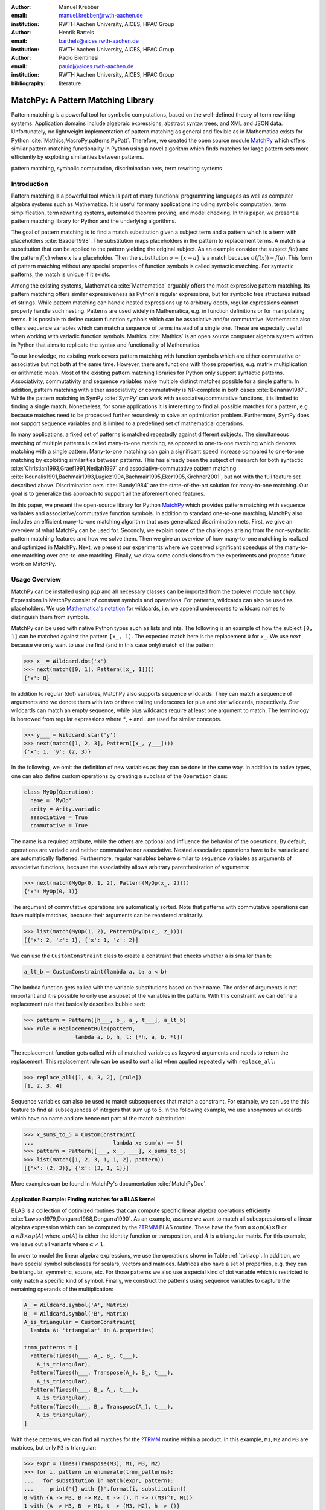 :author: Manuel Krebber
:email: manuel.krebber@rwth-aachen.de
:institution: RWTH Aachen University, AICES, HPAC Group

:author: Henrik Bartels
:email: barthels@aices.rwth-aachen.de
:institution: RWTH Aachen University, AICES, HPAC Group

:author: Paolo Bientinesi
:email: pauldj@aices.rwth-aachen.de
:institution: RWTH Aachen University, AICES, HPAC Group

:bibliography: literature

.. latex::
   \providecommand*\DUrolebuiltin[1]{\PY{n+nb}{#1}}
   \providecommand*\DUrolepython[1]{\footnotesize{#1}}
   \renewcommand\DUrolestring[1]{\PY{l+s+s1}{#1}}

.. role:: py(code)
   :language: python

-----------------------------------
MatchPy: A Pattern Matching Library
-----------------------------------

.. class:: abstract

   Pattern matching is a powerful tool for symbolic computations, based on the well-defined theory of term rewriting systems.
   Application domains include algebraic expressions, abstract syntax trees, and XML and JSON data.
   Unfortunately, no lightweight implementation of pattern matching as general and flexible as in Mathematica exists for Python :cite:`Mathics,MacroPy,patterns,PyPatt`.
   Therefore, we created the open source module MatchPy_ which offers similar pattern matching functionality in Python using
   a novel algorithm which finds matches for large pattern sets more efficiently by exploiting similarities between patterns.

.. class:: keywords

   pattern matching, symbolic computation, discrimination nets, term rewriting systems

Introduction
------------

Pattern matching is a powerful tool which is part of many functional programming languages as well as computer algebra systems such as Mathematica.
It is useful for many applications including symbolic computation, term simplification, term rewriting systems, automated theorem proving, and model checking.
In this paper, we present a pattern matching library for Python and the underlying algorithms.

The goal of pattern matching is to find a match substitution given a subject term and a pattern which is a term with placeholders :cite:`Baader1998`.
The substitution maps placeholders in the pattern to replacement terms.
A match is a substitution that can be applied to the pattern yielding the original subject.
As an example consider the subject :math:`f(a)` and the pattern :math:`f(x)` where :math:`x` is a placeholder.
Then the substitution :math:`\sigma = \{ x \mapsto a \}` is a match because :math:`\sigma(f(x)) = f(a)`.
This form of pattern matching without any special properties of function symbols is called syntactic matching.
For syntactic patterns, the match is unique if it exists.

Among the existing systems, Mathematica :cite:`Mathematica` arguably offers the most expressive pattern matching.
Its pattern matching offers similar expressiveness as Python's regular expressions, but for symbolic tree structures instead of strings.
While pattern matching can handle nested expressions up to arbitrary depth, regular expressions cannot properly handle such nesting.
Patterns are used widely in Mathematica, e.g. in function definitions or for manipulating terms.
It is possible to define custom function symbols which can be associative and/or commutative.
Mathematica also offers sequence variables which can match a sequence of terms instead of a single one.
These are especially useful when working with variadic function symbols.
Mathics :cite:`Mathics` is an open source computer algebra system written in Python that aims to replicate the syntax and functionality of Mathematica.

To our knowledge, no existing work covers pattern matching with function symbols which are either commutative or associative but not both at the same time.
However, there are functions with those properties, e.g. matrix multiplication or arithmetic mean.
Most of the existing pattern matching libraries for Python only support syntactic patterns.
Associativity, commutativity and sequence variables make multiple distinct matches possible for a single pattern.
In addition, pattern matching with either associativity or commutativity is NP-complete in both cases :cite:`Benanav1987`.
While the pattern matching in SymPy :cite:`SymPy` can work with associative/commutative functions, it is limited to finding a single match.
Nonetheless, for some applications it is interesting to find all possible matches for a pattern,
e.g. because matches need to be processed further recursively to solve an optimization problem.
Furthermore, SymPy does not support sequence variables and is limited to a predefined set of mathematical operations.

In many applications, a fixed set of patterns is matched repeatedly against different subjects.
The simultaneous matching of multiple patterns is called many-to-one matching, as opposed to one-to-one matching which denotes matching with a single pattern.
Many-to-one matching can gain a significant speed increase compared to one-to-one matching by exploiting similarities between patterns.
This has already been the subject of research for both syntactic :cite:`Christian1993,Graef1991,Nedjah1997`
and associative-commutative pattern matching :cite:`Kounalis1991,Bachmair1993,Lugiez1994,Bachmair1995,Eker1995,Kirchner2001`, but not with the full feature set described above.
Discrimination nets :cite:`Bundy1984` are the state-of-the-art solution for many-to-one matching.
Our goal is to generalize this approach to support all the aforementioned features.

In this paper, we present the open-source library for Python MatchPy_ which provides pattern matching with sequence variables and associative/commutative function symbols.
In addition to standard one-to-one matching, MatchPy also includes an efficient many-to-one matching algorithm that uses generalized discrimination nets.
First, we give an overview of what MatchPy can be used for.
Secondly, we explain some of the challenges arising from the non-syntactic pattern matching features and how we solve them.
Then we give an overview of how many-to-one matching is realized and optimized in MatchPy.
Next, we present our experiments where we observed significant speedups of the many-to-one matching over one-to-one matching.
Finally, we draw some conclusions from the experiments and propose future work on MatchPy.

Usage Overview
--------------

MatchPy can be installed using ``pip`` and all necessary classes can be imported from the toplevel module ``matchpy``.
Expressions in MatchPy consist of constant symbols and operations.
For patterns, wildcards can also be used as placeholders.
We use `Mathematica's notation <https://reference.wolfram.com/language/guide/Patterns.html>`_ for wildcards,
i.e. we append underscores to wildcard names to distinguish them from symbols.

MatchPy can be used with native Python types such as lists and ints.
The following is an example of how the subject ``[0, 1]`` can be matched against the pattern ``[x_, 1]``.
The expected match here is the replacement ``0`` for ``x_``.
We use `next` because we only want to use the first (and in this case only) match of the pattern:

.. code-block:: pycon

    >>> x_ = Wildcard.dot('x')
    >>> next(match([0, 1], Pattern([x_, 1])))
    {'x': 0}

In addition to regular (dot) variables, MatchPy also supports sequence wildcards.
They can match a sequence of arguments and we denote them with two or three trailing underscores for plus and star wildcards, respectively.
Star wildcards can match an empty sequence, while plus wildcards require at least one argument to match.
The terminology is borrowed from regular expressions where `*`, `+` and `.` are used for similar concepts.

.. code-block:: pycon

    >>> y___ = Wildcard.star('y')
    >>> next(match([1, 2, 3], Pattern([x_, y___])))
    {'x': 1, 'y': (2, 3)}

In the following, we omit the definition of new variables as they can be done in the same way.
In addition to native types, one can also define custom operations by creating a subclass of the ``Operation`` class:

.. code-block:: python

    class MyOp(Operation):
      name = 'MyOp'
      arity = Arity.variadic
      associative = True
      commutative = True

The name is a required attribute, while the others are optional and influence the behavior of the operations.
By default, operations are variadic and neither commutative nor associative.
Nested associative operations have to be variadic and are automatically flattened.
Furthermore, regular variables behave similar to sequence variables as arguments of associative functions,
because the associativity allows arbitrary parenthesization of arguments:

.. code-block:: pycon

    >>> next(match(MyOp(0, 1, 2), Pattern(MyOp(x_, 2))))
    {'x': MyOp(0, 1)}

The argument of commutative operations are automatically sorted.
Note that patterns with commutative operations can have multiple matches, because their arguments can be reordered arbitrarily.

.. code-block:: pycon

    >>> list(match(MyOp(1, 2), Pattern(MyOp(x_, z_))))
    [{'x': 2, 'z': 1}, {'x': 1, 'z': 2}]

We can use the ``CustomConstraint`` class to create a constraint that checks whether ``a`` is smaller than ``b``:

.. code-block:: python

    a_lt_b = CustomConstraint(lambda a, b: a < b)

The lambda function gets called with the variable substitutions based on their name.
The order of arguments is not important and it is possible to only use a subset of the variables in the pattern.
With this constraint we can define a replacement rule that basically describes bubble sort:

.. code-block:: pycon

    >>> pattern = Pattern([h___, b_, a_, t___], a_lt_b)
    >>> rule = ReplacementRule(pattern,
                    lambda a, b, h, t: [*h, a, b, *t])

The replacement function gets called with all matched variables as keyword arguments and needs to return the replacement.
This replacement rule can be used to sort a list when applied repeatedly with ``replace_all``:

.. code-block:: pycon

    >>> replace_all([1, 4, 3, 2], [rule])
    [1, 2, 3, 4]

Sequence variables can also be used to match subsequences that match a constraint.
For example, we can use the this feature to find all subsequences of integers that sum up to 5.
In the following example, we use anonymous wildcards which have no name and are hence not part of the match substitution:

.. code-block:: pycon

    >>> x_sums_to_5 = CustomConstraint(
    ...                         lambda x: sum(x) == 5)
    >>> pattern = Pattern([___, x__, ___], x_sums_to_5)
    >>> list(match([1, 2, 3, 1, 1, 2], pattern))
    [{'x': (2, 3)}, {'x': (3, 1, 1)}]

More examples can be found in MatchPy's documentation :cite:`MatchPyDoc`.

Application Example: Finding matches for a BLAS kernel
......................................................

.. table Linear Algebra Operations :label:`tbl:laop`
   :class: w
   +-----------------------------+-----------------+----------+--------------------------+
   | Operation                   | Symbol          | Arity    | Properties               |
   +=============================+=================+==========+==========================+
   | Multiplication              | :math:`\times`  | variadic | associative              |
   +-----------------------------+-----------------+----------+--------------------------+
   | Addition                    | :math:`+`       | variadic | associative, commutative |
   +-----------------------------+-----------------+----------+--------------------------+
   | Transposition               | :math:`{}^T`    | unary    |                          |
   +-----------------------------+-----------------+----------+--------------------------+
   | Inversion                   | :math:`{}^{-1}` | unary    |                          |
   +-----------------------------+-----------------+----------+--------------------------+
   | Inversion and Transposition | :math:`{}^{-T}` | unary    |                          |
   +-----------------------------+-----------------+----------+--------------------------+


.. latex::
    :usepackage: booktabs

    \begin{table}
        \centering
        \renewcommand{\arraystretch}{1.2}
        \begin{tabular}{l c c p{1.5cm}}
            \toprule
            \textbf{Operation} & \textbf{Symbol} & \textbf{Arity} & \textbf{Properties} \\
            \midrule
            Multiplication & $\times$ & variadic & associative \\
            Addition & $+$ & variadic & associative,\newline commutative \\
            Transposition & ${}^T$ & unary & \\
            Inversion & ${}^{-1}$ & unary & \\
            Inversion and Transposition & ${}^{-T}$ & unary & \\
            \bottomrule
        \end{tabular}
        \caption{Linear Algebra Operations}
    \label{tbl:laop}
    \end{table}

BLAS is a collection of optimized routines that can compute specific linear algebra operations efficiently :cite:`Lawson1979,Dongarra1988,Dongarra1990`.
As an example, assume we want to match all subexpressions of a linear algebra expression which can be computed by the `?TRMM`_ BLAS routine.
These have the form :math:`\alpha \times op(A)  \times B` or :math:`\alpha  \times B  \times op(A)` where
:math:`op(A)` is either the identity function or transposition, and :math:`A` is a triangular matrix.
For this example, we leave out all variants where :math:`\alpha \neq 1`.

In order to model the linear algebra expressions, we use the operations shown in Table :ref:`tbl:laop`.
In addition, we have special symbol subclasses for scalars, vectors and matrices.
Matrices also have a set of properties, e.g. they can be triangular, symmetric, square, etc.
For those patterns we also use a special kind of dot variable which is restricted to only match a specific kind of symbol.
Finally, we construct the patterns using sequence variables to capture the remaining operands of the multiplication:

.. code-block:: python

    A_ = Wildcard.symbol('A', Matrix)
    B_ = Wildcard.symbol('B', Matrix)
    A_is_triangular = CustomConstraint(
      lambda A: 'triangular' in A.properties)

    trmm_patterns = [
      Pattern(Times(h___, A_, B_, t___),
        A_is_triangular),
      Pattern(Times(h___, Transpose(A_), B_, t___),
        A_is_triangular),
      Pattern(Times(h___, B_, A_, t___),
        A_is_triangular),
      Pattern(Times(h___, B_, Transpose(A_), t___),
        A_is_triangular),
    ]

With these patterns, we can find all matches for the `?TRMM`_ routine within a product.
In this example, ``M1``, ``M2`` and ``M3`` are matrices, but only ``M3`` is triangular:

.. code-block:: pycon

    >>> expr = Times(Transpose(M3), M1, M3, M2)
    >>> for i, pattern in enumerate(trmm_patterns):
    ...   for substitution in match(expr, pattern):
    ...     print('{} with {}'.format(i, substitution))
    0 with {A -> M3, B -> M2, t -> (), h -> ((M3)^T, M1)}
    1 with {A -> M3, B -> M1, t -> (M3, M2), h -> ()}
    2 with {A -> M3, B -> M1, t -> (M2), h -> ((M3)^T)}

As can be seen in the output, a total of three matches are found.

.. _`?TRMM`: https://software.intel.com/en-us/node/468494

Challenges
----------

While there are plenty of implementations of syntactic matching and the algorithms are well known,
pattern matching in MatchPy is challenging since it comprises several NP-complete problems.

Associativity/Sequence variables
................................

Associativity enables arbitrary grouping of arguments for matching:
For example, ``1 + a + b`` matches ``1 + x_`` with :math:`\{ x \mapsto a + b \}` because we can group the arguments as ``1 + (a + b)``.
Basically, when regular variables are arguments of an associative function, they behave like sequence variables.
Both can result in multiple distinct matches for a single pattern.
In contrast, for syntactic patterns there is always at most one match.
This means that the matching algorithm needs to be non-deterministic to explore all potential matches for associative terms or terms with sequence variables.
We employ backtracking with the help of Python generators to enable this.
Associative matching is NP-complete :cite:`Benanav1987`.

Commutativity
.............

Matching commutative terms is difficult because matches need to be found independent of the argument order.
Commutative matching has been shown to be NP-complete, too :cite:`Benanav1987`.
It is possible to find all matches by matching all permutations of the subjects arguments against all permutations of the pattern arguments.
However, with this naive approach, a total of :math:`n!m!` combinations have to be matched where
:math:`n` is the number of subject arguments and :math:`m` the number of pattern arguments.
It is likely that most of these combinations do not match or yield redundant matches.

Instead, we interpret the arguments as a multiset, i.e. an orderless collection that allows repetition of elements.
Also, we use the following order for matching the subterms of a commutative term:

1. Constant arguments
2. Matched variables, i.e. variables that already have a value assigned in the current substitution
3. Non-variable arguments
4. Repeat step 2
5. Regular variables
6. Sequence variables

Each of those steps reduces the search space for successive steps.
This also means that if one step finds no match, the remaining steps do not have to be performed.
Note that steps 3, 5 and 6 can yield multiple matches and backtracking is employed to check every combination.
Since step 6 is the most involved, it is described in more detail in the next section.

Sequence Variables in Commutative Functions
...........................................

The distribution of :math:`n` subjects subterms onto :math:`m` sequence variables within a
commutative function symbol can yield up to :math:`m^n` distinct solutions.
Enumerating all of the solutions is accomplished by generating and solving several linear Diophantine equations.
As an example, lets assume we want to match ``f(a, b, b, b)`` with ``f(x___, y__, y__)`` where ``f`` is commutative.
This means that the possible distributions are given by the non-negative integer solutions of these equations:

.. math::
    :type: eqnarray

    1 &=& x_a + 2 y_a \\
    3 &=& x_b + 2 y_b

:math:`x_a` determines how many times ``a`` is included in the substitution for ``x``.
Because ``y__`` requires at least one term, we have the additional constraint :math:`y_a + y_b \geq 1`.
The only possible solution :math:`x_a = x_b = y_b = 1 \wedge y_a = 0` corresponds to the match substitution :math:`\{ x \mapsto (a, b), y \mapsto (b) \}`.

Extensive research has been done on solving linear Diophantine equations and linear Diophantine
equation systems :cite:`Weinstock1960,Bond1967,Lambert1988,Clausen1989,Aardal2000`.
In our case the equations are actually independent expect for the additional constraints for plus variables.
Also, the non-negative solutions can be found more easily.
We use an adaptation of the algorithm used in SymPy which recursively reduces any linear Diophantine equation to equations of the form :math:`ax + by = d`.
Those can be solved efficiently with the Extended Euclidian algorithm :cite:`Menezes1996`.
Then the solutions for those can be combined into a solution for the original equation.

All coefficients in those equations are likely very small since they correspond to the multiplicity of sequence variables.
Similarly, the number of variables in the equations is usually small as they map to sequence variables.
The constant is the multiplicity of a subject term and hence also usually small.
Overall, the number of distinct equations that are solved is small and the solutions are cached.
This reduces the impact of the sequence variables on the overall run time.

Optimizations
-------------

Since most applications for pattern matching repeatedly match a fixed set of patterns against
multiple subjects, we implemented many-to-one matching for MatchPy.
The goal of many-to-one matching is to utilize similarities between patterns to match them more efficiently.
In this section, we give a brief overview of the many-to-one matching algorithm used by MatchPy.
Full details can be found in the master thesis :cite:`thesis`.

Many-to-one Matching
....................

MatchPy includes two additional algorithms for matching: ``ManyToOneMatcher`` and ``DiscriminationNet``.
Both enable matching multiple patterns against a single subject much faster than matching each pattern individually using ``match``.
The latter can only be used for syntactic patterns and implements a state-of-the-art deterministic discrimination net.
A discrimination net is a data structure similar to a decision tree or a finite automaton :cite:`Christian1993,Graef1991,Nedjah1997`.
The ``ManyToOneMatcher`` utilizes a generalized form of non-deterministic discrimination nets that support sequence variables and associative function symbols.
Furthermore, as elaborated in the next section, it can also match commutative terms.

.. figure:: dn.pdf

   Example Discrimination Net. :label:`fig:dn`

In Figure :ref:`fig:dn`, an example for a non-deterministic discrimination net is shown.
It contains three patterns that match Python lists:
One matches the list that consists of a single 1, the second one matches a list with exactly two elements
where the last element is 0, and the third pattern matches any list where the first element is 1.
Note, that these patterns can also match nested lists, e.g. the second pattern would also match ``[[2, 1], 0]``.

Matching starts at the root and proceeds along the transitions.
Simultaneously, the subject is traversed in preorder and each symbol is checked against the transitions.
Only transitions matching the current subterm can be used.
Once a final state is reached, its label gives a list of matching patterns.
For non-deterministic discrimination nets, all possibilities need to be explored via backtracking.
The discrimination net allows to reduce the matching costs, because common parts of different pattern only need to be matched once.
For non-matching transitions, their whole subtree is pruned and all the patterns are excluded at once, further reducing the match cost.

In Figure :ref:`fig:dn`, for the subject ``[1, 0]``, there are two paths and therefore two matching patterns:
``[y_, 0]`` matches with :math:`\{ y \mapsto 1 \}` and ``[1, x___]`` matches with :math:`\{ x \mapsto 0 \}`.
Both the ``y``-transition and the ``1``-transition can be used in the second state to match a ``1``.

Compared to existing discrimination net variants, we added transitions for the end of a compound term to support variadic functions.
Furthermore, we added support for both associative function symbols and sequence variables.
Finally, our discrimination net supports transitions restricted to symbol classes (i.e. ``Symbol`` subclasses)
in addition to the ones that match just a specific symbol.
We decided to use a non-deterministic discrimination net instead of a deterministic one, since the number
of states of the later would grow exponentially with the number of patterns.
While the ``DiscriminationNet`` also has support for sequence variables, in practice the net became to large to use with just a dozen patterns.

Commutative Many-to-one Matching
................................

Many-to-one matching for commutative terms is more involved.
We use a nested ``CommutativeMatcher`` which in turn uses another ``ManyToOneMatcher`` to match the subterms.
Our approach is similar to the one used by Bachmair and Kirchner in their respective works :cite:`Bachmair1995,Kirchner2001`.
We match all the subterms of the commutative function in the subject with a many-to-one matcher constructed from the
subpatterns of the commutative function in the pattern (except for sequence variables, which are handled separately).
The resulting matches form a bipartite graph, where one set of nodes consists of the subject subterms and the other contains all the pattern subterms.
Two nodes are connected by an edge iff the pattern matches the subject.
Such an edge is also labeled with the match substitution(s).
Finding an overall match is then accomplished by finding a maximum matching in this graph.
However, for the matching to be valid, all the substitutions on its edges must be compatible,
i.e. they cannot have contradicting replacements for the same variable.
We use the Hopcroft-Karp algorithm :cite:`Hopcroft1973` to find an initial maximum matching.
However, since we are also interested in all matches and the initial matching might have incompatible substitutions,
we use the algorithm described by Uno, Fukuda and Matsui :cite:`Fukuda1994,Uno1997` to enumerate all maximum matchings.

To avoid yielding redundant matches, we extended the bipartite graph by introducing a total order over its two node sets.
This enables determining whether the edges of a matching maintain the order induced by the subjects or whether some of the edges "cross".
Formally, for all edge pairs :math:`(p, s), (p', s') \in M` we require :math:`(s \equiv s' \wedge p > p') \implies s > s'`
to hold where :math:`M` is the matching, :math:`s, s'` are subjects, and :math:`p, p'` are patterns.
An example of this is given in Figure :ref:`fig:bipartite2`.
The order of the nodes is indicated by the numbers next to them.
The only two maximum matchings for this particular match graph are displayed.
In the left matching, the edges with the same subject cross and hence this matching is discarded.
The other matching is used because it maintains the order.
This ensures that only unique matches are yielded.
Once a matching for the subpatterns is obtained, the remaining subject arguments are
distributed to sequence variables in the same way as for one-to-one matching.

.. figure:: bipartite2.pdf

   Example for Order in Bipartite Graph. :label:`fig:bipartite2`

Experiments
-----------

To evaluate the performance of MatchPy, we conducted experiments on an Intel Core i5-2500K 3.3 GHz CPU with 8GB of RAM.
Our focus is on relative performance of one-to-one and many-to-one matching rather than the absolute performance.

Linear Algebra
..............

The operations for the linear algebra problem are shown in Table :ref:`tbl:laop`.
The patterns all match BLAS kernels similar to the example pattern which was previously described.
The pattern set consists of 199 such patterns.
Out of those, 61 have an addition as outermost operation, 135 are patterns for products, and 3 are patterns for single matrices.
A lot of these patterns only differ in terms of constraints, e.g. there are ten distinct patterns
matching :math:`A \times B` with different constraints on the two matrices.
By removing the sequence variables from the product patterns, these pattern can be made syntactic when ignoring the multiplication's associativity.
In the following, we refer to the set of patterns with sequence variables as ``LinAlg`` and the set of syntactic product patterns as ``Syntactic``.

The subjects were randomly generated such that matrices had random properties and each factor could randomly be transposed/inverted.
The number of factors was chosen according to a normal distribution with :math:`\mu = 5`.
The total subject set consisted of 70 random products and 30 random sums.
Out of the pattern set, random subsets were used to examine the influence of the pattern set size on the matching time.
Across multiple subsets and repetitions per subject, the mean match and setup times were measured.
Matching was performed both with the ``match`` function and the ``ManyToOneMatcher`` (MTOM).
The results are displayed in Figure :ref:`fig:linalgtime`.

.. figure:: linalg_times.pdf

   Timing Results for ``LinAlg``. :label:`fig:linalgtime`

As expected, both setup and match times grow with the pattern set size.
The growth of the many-to-one match time is much slower than the one for one-to-one matching.
This is also expected since the simultaneous matching is more efficient.
However, the growth of setup time for the many-to-one matcher beckons the question whether the speedup of the many-to-one matching is worth it.

.. figure:: linalg_speed.pdf

   Comparison for ``LinAlg``. :label:`fig:linalgspeed`

Figure :ref:`fig:linalgspeed` depicts both the speedup and the break even point for many-to-one matching for ``LinAlg``.
The first graph indicates that the speedup of many-to-one matching increases with larger pattern sets.
But in order to profit from that speedup, the setup cost of many-to-one matching must be amortized.
Therefore, the second graph shows the break even point for many-to-one matching in terms of number of subjects.
If for a given number of patterns and subjects the corresponding point is above the line, then many-to-one matching is overall faster.
In this example, when matching more than eight times, many-to-one matching is overall always faster than one-to-one matching.

For the syntactic product patterns we compared the ``match`` function, the ``ManyToOneMatcher`` (MTOM) and the ``DiscriminationNet`` (DN).
Again, randomly generated subjects were used.
The resulting speedups and break even points are displayed in Figure :ref:`fig:syntacticspeed`.

.. figure:: syntactic_speed.pdf

   Comparison for ``Syntactic``. :label:`fig:syntacticspeed`

In this case, the discrimination net is the fastest overall reaching a speedup of up to 60.
However, because it also has the highest setup time, it only outperforms the many-to-one matcher after about 100 subjects for larger pattern set sizes.
In practice, the discrimination net is likely the best choice for syntactic patterns, as long as the discrimination net does not grow to large.
In the worst case, the size of the discrimination net can grow exponentially in the number of patterns.

Abstract Syntax Trees
.....................

Python includes a tool to convert code from Python 2 to Python 3.
It is part of the standard library package ``lib2to3`` which has a collection of "fixers" that each convert one of the incompatible cases.
To find matching parts of the code, those fixers use pattern matching on the abstract syntax tree (AST).
Such an AST can be represented in the MatchPy data structures.
We converted some of the patterns used by ``lib2to3`` both to demonstrate the generality of MatchPy and to evaluate the performance of many-to-one matching.
Because the fixers are applied one after another and can modify the AST after each match,
it would be difficult to use many-to-one matching for ``lib2to3`` in practice.

The following is an example of such a pattern:

.. code-block:: python

    power<
        'isinstance'
        trailer< '(' arglist< any ',' atom< '('
            args=testlist_gexp< any+ >
        ')' > > ')' >
    >

It matches an ``isinstance`` expression with a tuple as second argument.
Its tree structure is illustrated in Figure :ref:`fig:ast`.
The corresponding fixer cleans up duplications generated by previous fixers.
For example :py:`isinstance(x, (int, long))` would be converted by another fixer into :py:`isinstance(x, (int, int))`,
which in turn is then simplified to :py:`isinstance(x, int)` by this fixer.

.. figure:: ast.pdf
   :scale: 80 %

   AST of the ``isinstance`` pattern. :label:`fig:ast`

Out of the original 46 patterns, 36 could be converted to MatchPy patterns.
Some patterns could not be converted, because they contain features that MatchPy does not support yet.
The features include negated subpatterns (e.g. :py:`not atom<'(' [any] ')'>`)
and subpatterns that allow an aritrary number of repetitions (e.g. :py:`any (',' any)+`).

Furthermore, some of the AST patterns contain alternative or optional subpatterns, e.g. :py:`power<'input' args=trailer<'(' [any] ')'>>`.
These features are also not directly supported by MatchPy, but they can be replicated by using multiple patterns.
For those ``lib2to3`` patterns, all combinations of the alternatives were generated and added as invividual patterns.
This resulted in about 1200 patterns for the many-to-one matcher that completely cover the original 36 patterns.

For the experiments, we used a file that combines the examples from the unittests of ``lib2to3`` with about 900 non-empty lines.
We compared the set of 36 patterns with the original matcher and the 1200 patterns with the many-to-one matcher.
A total of about 560 matches are found.
Overall, on average, our many-to-one matcher takes 0.7 seconds to find all matches, while the matcher from ``lib2to3`` takes 1.8 seconds.
This yields a speedup of approximately 2.5. However, the construction of the many-to-one matcher takes 1.4 seconds on average.
However, this setup cost will be amortized by the faster matching for sufficiently large ASTs.
The setup time can also mostly be eliminated by saving the many-to-one matcher to disk and loading it once required.

Compared to the one-to-one matching in MatchPy, the many-to-one matching achieves a speedup of about 60.
This is due to the fact that for any given subject less than 1% of patterns match.
By taking into account the setup time of the many-to-one matcher, the break even point for it is at about 200 subjects.

Conclusions
-----------

We have presented MatchPy, a pattern matching library for Python with support for sequence variables and associative/commutative functions.
This library includes algorithms and data structures for both one-to-one and many-to-one matching.
Because non-syntactic pattern matching is NP-hard, in the worst case the pattern matching times grows exponentially with the length of the pattern.
Nonetheless, our experiments on real world examples indicate that many-to-one matching can give a significant speedup over one-to-one matching.
However, the employed discrimination nets come with a one-time construction cost which needs to be amortized to benefit from their speedup.
In our experiments, the break even point for many-to-one matching was always reached well within the typical number of subjects for the respective application.
Therefore, many-to-one matching is likely to result in a compelling speedup in practice.

For syntactic patterns, we also compared the syntactic discrimination net with the many-to-one matcher.
As expected, discrimination nets are faster at matching, but also have a significantly higher setup time.
Furthermore, the number of states can grow exponentially with the number of patterns, making them unsuitable for some pattern sets.
Overall, if applicable, discrimination nets offer better performance than a many-to-one matcher.

Which pattern matching algorithm is the fastest for a given application depends on many factors.
Hence, it is not possible to give a general recommendation.
Yet, the more subjects are matched against the same pattern set, the more likely it is that many-to-one matching pays off.
A higher number of patterns seems to increase the speedup of the many-to-one matching.
In terms of the size of the many-to-one matcher, the growth of the net seems to be sublinear in practice.
The efficiency of using many-to-one matching also heavily depends on the actual pattern set, i.e. the degree of similarity and overlap between the patterns.

Future Work
-----------

We plan on extending MatchPy with more powerful pattern matching features to make it useful for an even wider range of applications.
The greatest challenge with additional features is likely to implement them for many-to-one matching.
In the following, we discuss some possibilities for extending the library.

Additional pattern features
...........................

In the future, we plan to implement similar functionality to the ``Repeated``, ``Sequence``, and ``Alternatives`` functions from Mathematica.
These provide another level of expressive power which cannot be fully replicated with the current feature set of MatchPy.
Another useful feature are context variables as described by Kutsia :cite:`Kutsia2006`.
They allow matching subterms at arbitrary depths which is especially useful for structures like XML.
With context variables, MatchPy's pattern matching would be as powerful as XPath :cite:`Robie2017` or CSS selectors :cite:`Rivoal2017` for such structures.
Similarly, function variables which can match a function symbol would also be useful for those applications.

Integration
...........

Currently, in order to use MatchPy, existing data structures must be adapted to provide their children via an iterator.
Where that is not possible, for example because the data structures are provided by a third party library, translation functions need to be applied.
Also, some native data structures such as dicts are currently not supported directly.
Therefore, it would be useful, to have a better way of using existing data structures with MatchPy.

In particular, easy integration with SymPy is an important goal, since it is a popular tool for working with symbolic mathematics.
SymPy already implements `a form of pattern matching <http://docs.sympy.org/0.7.2/tutorial.html#pattern-matching>`_ which is less powerful than MatchPy.
It lacks support for sequence variables, symbol wildcards and constraints.
Each constant symbol in SymPy can have properties that allow it to be commutative or non-commutative.
One benefit of this approach is easier modeling of linear algebra multiplication, where matrices and vectors do not commute, but scalars do.
Better integration of MatchPy with SymPy would provide the users of SymPy with more powerful pattern matching tools.
However, Matchpy would require selective commutativity to be fully compatible with SymPy.
Also, SymPy supports older Python versions, while MatchPy requires Python 3.6.

Performance
...........

If pattern matching is a major part of an application, its running time can significantly impact the overall speed.
Reimplementing parts of MatchPy as a C module would likely result in a substantial speedup.
Alternatively, adapting part of the code to Cython could be another option to increase the speed :cite:`Behnel2009, Wilbers2009`.
Furthermore, generating source code for a pattern set similar to parser generators for formal grammars could improve matching performance.
While code generation for syntactic pattern matching has been the subject of various works :cite:`Augustsson1985,Fessant2001,Maranget2008,Moreau2003`,
its application with the extended feature set of MatchPy is another potential area of future research.
Also, additonal research on the viability of pattern matching with increasingly complex and large subjects or patterns is desirable.

Functional pattern matching
...........................

Since Python does not have pattern matching as a language feature, MatchPy could be extended to provide a syntax similar to other functional programming languages.
However, without a switch statement as part of the language, there is a limit to the syntax of this pattern expression.
The following is an example of what such a syntax could look like:

.. code-block:: python

   with match(f(a, b)):
       if case(f(x_, y_)):
           print("x={}, y={}".format(x, y)))
       elif case(f(z_)):
           ....

There are already several libraries for Python which implement such a functionality for syntactic
patterns and native data structures (e.g. MacroPy :cite:`MacroPy`, patterns :cite:`patterns` or PyPatt :cite:`PyPatt`).
However, the usefulness of this feature needs further evaluation.

.. _MatchPy: https://github.com/HPAC/matchpy